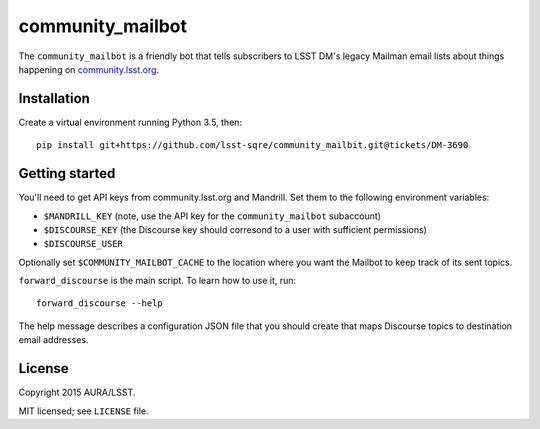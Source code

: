 =================
community_mailbot
=================

The ``community_mailbot`` is a friendly bot that tells subscribers to LSST DM's legacy Mailman email lists about things happening on `community.lsst.org <http://community.lsst.org>`_.

Installation
------------

Create a virtual environment running Python 3.5, then::

    pip install git+https://github.com/lsst-sqre/community_mailbit.git@tickets/DM-3690


Getting started
---------------

You'll need to get API keys from community.lsst.org and Mandrill.
Set them to the following environment variables:

* ``$MANDRILL_KEY`` (note, use the API key for the ``community_mailbot`` subaccount)
* ``$DISCOURSE_KEY`` (the Discourse key should corresond to a user with sufficient permissions)
* ``$DISCOURSE_USER``

Optionally set ``$COMMUNITY_MAILBOT_CACHE`` to the location where you want the Mailbot to keep track of its sent topics.

``forward_discourse`` is the main script. To learn how to use it, run::

    forward_discourse --help

The help message describes a configuration JSON file that you should create that maps Discourse topics to destination email addresses.


License
-------

Copyright 2015 AURA/LSST.

MIT licensed; see ``LICENSE`` file.
